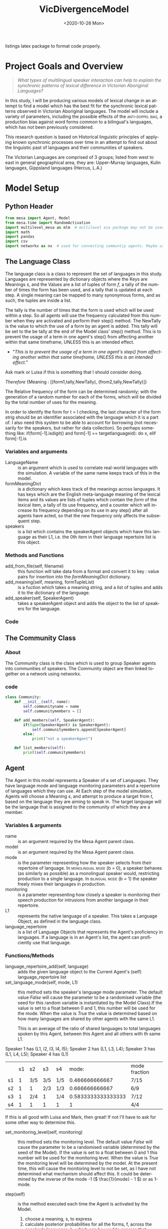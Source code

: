 :header:
#+options: ':nil *:t -:t ::t <:t H:3 \n:nil ^:{} arch:headline
#+options: author:nil broken-links:nil c:nil creator:nil
#+options: d:(not "LOGBOOK") date:nil e:t email:nil f:t inline:t num:t
#+options: p:nil pri:nil prop:nil stat:t tags:t tasks:t tex:t
#+options: timestamp:t title:nil toc:t todo:t |:t
#+title: VicDivergenceModel
#+date: <2020-10-26 Mon>
#+author: Callan Bindon
#+email: 22242833@student.uwa.edu.au
#+language: en
#+select_tags: export
#+exclude_tags: noexport
#+creator: Emacs 26.3 (Org mode 9.4)
#+LATEX_HEADER: \usepackage{listings}
:END:
:noteOnWriting:
listings latex package to format code properly. 
:END:
* Project Goals and Overview
\lstset{language=Python}

#+begin_quote
/What types of multilingual speaker interaction can help to explain the synchronic patterns of lexical difference in Victorian Aboriginal Languages?/
#+end_quote

In this study, I will be producing various models of lexical change in an attempt to find a model which has the best fit for the synchronic lexical patterns observed in Victorian Aboriginal languages. The model will include a variety of parameters, including the possible effects of the  \textsc{anti-doppel bias}, a production bias against word forms common to a bilingual's languages, which has not been previously considered. 

This research question is based on Historical linguistic principles of applying known synchronic processes over time in an attempt to find out about the linguistic past of languages and their communities of speakers.

The Victorian Languages are comprised of 3 groups; listed from west to east in general geographical area, they are: Upper-Murray languages, Kulin languages, Gippsland languages (Hercus, L.A.)

* Model Setup
** Python Header
#+PROPERTIES: header-args:python :session *PyABM* :tangle model.py :eval never-export
#+begin_src python :tangle model.py
  from mesa import Agent, Model
  from mesa.time import RandomActivation
  import multilevel_mesa as mlm  # multilevel esa package may not be used, in favour of rolling my own networkx solution
  import math
  import pandas
  import csv
  import networkx as nx  # used for connecting communtiy agents. Maybe used for connecting agents in large numbers in a more complex simulation.
#+end_src

** The Language Class
The language class is a class to represent the set of languages in this study. Languages are represented by dictionary objects where the Keys are Meanings /s/, and the Values are a list of tuples of form /f/, a tally of the number of times the form has been used, and a tally that is updated at each step. A single meaning can be mapped to many synonymous forms, and as such, the tuples are inside a list.

The tally is the number of times that the form is used which will be used within a step. So all agents will use the frequency calculated from this number when they are activated and perform their step() method. The NewTally is the value to which the use of a form by an agent is added. This tally will be set to the be tally at the end of the Model class' step() method. This is to prevent the usage of a term in one agent's step() from affecting another within that same timeframe, UNLESS this is an intended effect. 
:question:
- "/This is to prevent the usage of a term in one agent's step() from affecting another within that same timeframe, UNLESS this is an intended effect./"
Ask mark or Luisa if this is something that I should consider doing. 
:END:

#+BEGIN_CENTER
/Therefore/ {Meaning : [(form1,tally,NewTally), (from2,tally,NewTally)]}
#+END_CENTER
The Relative frequency of the form can be determined randomly; with the generation of a random number for each of the forms, which will be divided by the total number of uses for the meaning.

In order to identify the form for t = l checking, the last character of the form strig should be an identifier associated with the language which it is a part of. I also need this system to be able to account for borrowing (not necessarily for the speakers, but rather for data collection). So perhaps something like: if(form[-1].isdigit() and form[-1] == targetlanguageid): do x, elif form[-1].is
*** Variables and arguments
- LanguageName :: is an argument which is used to correlate real-world languages with the simulation. A variable of the same name keeps track of this in the model.
- formMeaningDict :: is a dictionary which kees track of the meanings across languages. It has keys which are the English meta-language meaning of the lexical items and its values are lists of tuples which contain the /form/ of the lexical item, a tally of its use frequency, and a counter which will increase its frequency depending on its use in any step() after all agents have acted, so that the new frequency only affects the subsequent step.
- speakers :: is a list which contains the speakerAgent objects which have this language as their L1, i.e. the 0th item in their language repertoire list is this object.  
*** Methods and Functions
- add_from_file(self, filename) :: this function will take data from a format and convert it to key : value pairs for insertion into the /formMeaningDict/ dictionary.
- add_meaning(self, meaning, formTupleList) :: is a fuction which takes a meaning string, and a list of tuples and adds it to the dictionary of the language.
- add_speaker(self, SpeakerAgent) :: takes a speakerAgent object and adds the object to the list of speakers for the language.

*** Code
#+begin_src python :tangle model.py :exports python
  class language:
      def __init__(self, LanguageName):
          self.LanguageName = LanguageName
          self.formMeaningDict = {}
          self.speakers = []

      def add_from_file(self, filename):
          # this method will be able to take a file, formatted as CSV
          # and turn it into a dictionary with Meaning Keys, and
          # a list of tuples with Form and Relative frequency
          # relative frequency should be a parameter
          # if we have enough information, BUT
          # can also be randomly determined.
          pass

      def add_meaning(self, meaning, formTupleList):
          if(type(formTupleList) is list and all([True for t in formTupleList if type(t) is tuple])):
              # check if the formTupleList given is a list, and that the list contains tuples. 
              self.formMeaningDict[meaning] = formTupleList
              return(True)
          else:
              print("need a list of tuples for the forms of meanings.")
              return(False)

      def add_speaker(self, SpeakerAgent):
          if(SpeakerAgent.language_repertoire[0] is self):
              self.speakers.append(SpeakerAgent)
              return(True)
          else:
              return(False)

      def borrow_form(self):
          # this function is for the chance for a language to gain a borrowing.
          # Borrowings should be marked accordingly with an addition to the
          # string indicating where they were brrowed from.
          pass

      def lose_form(self):
          # this function is for the chance that a form becomes so obscure that
          # it is no longer used in the language.
          # This can also occur randomly to kick-start the bias process.
          # need to figure out the randomness before implementing.
          pass
#+end_src

** The Community Class
*** About
The Community class is the class which is used to group Speaker agents into communities of speakers. The Community object are then linked together on a network using networkx. 
*** code
#+begin_src python :tangle model.py
  class Community:
      def __init__(self, name):
          self.communityname = name
          self.communitymembers = []

      def add_members(self, SpeakerAgent):
          if(type(SpeakerAgent) is SpeakerAgent):
              self.communitymembers.append[SpeakerAgent]
          else:
              print("not a speakerAgent")

      def list_members(self):
          print(self.communitymembers)
#+end_src
** Agent
The Agent in this model represents a Speaker of a set of Languages. They have language mode and language monitoring parameters and a repertoire of languages which they can use. At Each step of the model simulation, Agents will choose a  Meaning /s/, and attempt to produce a target from /t/, based on the language they are aiming to speak in. The target language will be the language that is assigned to the community of which they are a member.

*** Variables & arguments
- name :: is an argument required by the Mesa Agent parent class.
- model :: is an argument required by the Mesa Agent parent class.
- mode :: is the parameter representing how the speaker selects from their repertoire of language. In \textsc{monolingual mode} (b = 0), a speaker behaves (as similarly as possible) as a monolingual speaker would, restricting production to a single language. In \textsc{bilingual mode} (b = 1) the speaker freely mixes their languages in production.
- monitoring :: is a parameter representing how closely a speaker is monitoring their speech production for intrusions from another language in their repertoire.
- L1 :: represents the native language of a speaker. This takes a Language Object, as defined in the language class.
- language_repertoire :: is a list of Language Objects that represents the Agent's proficiency in languages. If a language is in an Agent's list, the agent can proficiently use that language.    
*** Functions/Methods
- language_repertoire_add(self, language) :: adds the given language object to the Current Agent's (self) language_repertoire list
- set_language_mode(self, mode, L1) :: this method sets the speaker's language mode parameter. The default value /False/ will cause the parameter to be a randomised variable (the seed for this random variable is instantiated by the Model Class).If the value is set to a float between 0 and 1, this number will be used for the mode. When the value is /True/ the value is determined based on how many languages are shared by other agents with the same L1.

  This is an average of the ratio of shared languages to total languages spoken by this Agent, between this Agent and all others with th same L1.

Speaker 1 has (L1, l2, l3, l4, l5);
Speaker 2 has (L1, L3, L4);
Speaker 3 has (L1, L4, L5);
Speaker 4 has (L1)

|    | s1 | s2  | s3  | s4  |              mode: | mode fraction |
| s1 |  1 | 3/5 | 3/5 | 1/5 |     0.466666666667 | 7/15          |
| s2 |  1 | 1   | 2/3 | 1/3 |     0.666666666667 | 6/9           |
| s3 |  1 | 2/4 | 1   | 1/4 | 0.5833333333333333 | 7/12          |
| s4 |  1 | 1   | 1   | 1   |                  1 | 4/4           |

If this is all good with Luisa and Mark, then great! If not I'll have to ask for some other way to determine this.

- set_monitoring_level(self, monitoring) :: this method sets the monitoring level. The default value /False/ will cause the parameter to be a randomised variable (determined by the seed of the Model). If the value is set to a float between 0 and 1 this number will be used for the monitoring level. When the value is /True/ the monitoring level will be determined by the model. At the present time, this will cause the monitoring level to not be set, as I have not determined what mechanism should affect this. It could be determined by the inverse of the mode -1 (\( \frac{1}{mode} - 1 \)) or as 1-mode.

- step(self) :: is the method executed each time the Agent is  activated by the Model.
  1. choose a meaning, s, to express
  2. calculate posterior probabilities for all the forms, f, across the speaker's languages, L, which can be used to express that meaning.
  3. select the form, f, with the greatest posterior probability to produce. 
*** Code:
#+begin_src python :tangle model.py :exports python
  class SpeakerAgent(Agent):
      def __init__(self, name, model, L1, mode=False, monitoring=False):
          super().__init__(name, model)
          self.name = name
          self.language_repertoire = []
          self.mode = 0
          self.set_language_mode(mode, L1)
          self.monitoring = 0
          self.set_monitoring_level(monitoring)
          self.language_repertoire_add(L1)
          self.L1 = L1
          self.community = None

      def language_repertoire_add(self, language):
          self.language_repertoire.append(language)

      def define_community(self, community):
          if(type(community) is Community):
              self.community = community

              # For setting this up, after agents are assigned to a community,
              # loop through them and set their community.

      def set_language_mode(self, mode, L1):
          if mode is False:
              self.mode = self.random.uniform(0, 1)
          elif mode is True:
              # This need to be checked for issues, I'm not thinking right now.
              mode = 0
              i = 0  # keeps track of the current average for self to the current speaker from L1.speakers
              for sameLangSpeakers in L1.speakers:
                  j = 0  # keeps track of the numbers of shared languages between self and speaker.
                  for langObj in sameLangSpeakers.language_repertoire:
                      if(langObj in self.language_repertoire):
                          j += 1  # tally increase, another shared language is found.
                  i += j/len(langObj)  # calculate the percentage of shared languages between self and currentspeaker.
              mode += i/len(sameLangSpeakers) # set mode to the average of repertoire.
          else:
              if(0 < mode and mode < 1):
                  self.mode = mode

      def set_monitoring_level(self, monitoring):
          if monitoring is False:
              self.monitoring = self.random.uniform(0, 1)
          if monitoring is True:
              # determine monitoring based on others in the community
              pass
          else:
              if(0 < monitoring and monitoring < 1):
                  self.monitoring = monitoring

      def select_meaning(self):
          # randint is inclusive of the begin and end numbers.
          # select which meaning key is used from all possible meanings in one of the agent's languages.
          # meanaings are the keys for the dictionary
          # I use L1 just out of convenience, all languages can express the same meanings.

          meaning_chosen = self.random.choice(list(self.language_repertoire[self.L1].formMeaningDict.keys()))

          return meaning_chosen

      def Calculate_R_fs_l(self, form, meaning, language):
          # what is the frequency of this form being associated with
          # this meaning in this language?

          # find the index of the form in the list of forms.
          formTally = 0
          for formTuple in language.formMeaningDict[meaning]:
              if formTuple[0] == form:
                  formTally = formTuple[1]
                  break

          # find the total number of usages of the meaning.
          total_meaning_tally = 0
          for formTuple in language.formMeaningDict[meaning]:
              total_meaning_tally += formTuple[1]

          # return the percentage of the form to the total usage of the meaning
          # i.e. how frequent this form is when expressing this meaning.
          return(formTally/total_meaning_tally)

      def Calculate_PM_f_sl(self, form, meaning, language):
          # Equation 1 in Ellison&Miceli 2017
          # calculate the relative ferquency of the form in language for meaning
          relative_frequency_f = self.Calculate_R_fs_l(form, meaning, language)

          # what I THINK This is doing:
          # creating a list of the results from Cacluate_R_fs_l
          # and summing the contents of the list with math.fsum()
          # i KNOW this will be inefficient, as it is calculating the total_meaning_tally each time.
          marginal_frequeny = math.fsum([self.Calculate_R_fs_l(form[0], meaning, language) for form in language.formMeaningDict[meaning]])

          return(relative_frequency_f/marginal_frequeny)

      def Calculate_P2M_f_st(self, form, meaning, language, target):
          # Equation 2 in Ellison&Miceli 2017
          k_delta = 0
          if language.LanguageName == target:
              k_delta = 1

          return(k_delta*self.Calculate_R_fs_l(form, meaning, language))

      def Calculate_PBM_f_s(self, form, meaning, language):
          # Equation 3 in Ellison&Miceli 2017
          L = len(self.language_repertoire)

          PBM = 0
          for language in self.language_repertoire:
              PM = self.Calculate_PM_f_sl(form, meaning, language)
              PBM += 1/L*PM

          return(PBM)

      def Calculate_PG_f_stb(self, form, meaning, target, b_mode, language):
          # Equation 4 in Ellison&Miceli 2017
          P2M = self.Calculate_P2M_f_st(form, meaning, language, target)
          PBM = self.Calculate_PBM_f_s(form, meaning, language)

          return((1-b_mode)*P2M+b_mode*PBM)

      def Calculate_k_L(self, form, meaning):
          # k_L = \frac{1}{\sum_{l \in L} P_M(f|s;l)}
          # turn this into a list comprehension and sum it's values with fsum.
          # for language in self.language_repertoire:
          #     self.Calculate_PM_f_sl(form, meaning, language)
          denominator = math.fsum([self.Calculate_PM_f_sl(form, meaning, language) for language in self.language_repertoire])

          return(1/denominator)

      def Calculate_PL_l_fstbm(self, form, meaning, language, target, b_mode, monitor):
          # Equation 8 in Ellison&Miceli 2017
          k_L = self.Calculate_k_L(form, meaning)
          Cardinality_L = len(self.language_repertoire)
          PM = self.Calculate_PM_f_sl(form, meaning, language)
          return(monitor*k_L*PM+(1-monitor)/Cardinality_L)

      def Calculate_QC_f_stbm(self, form, meaning, language, target, b_mode, monitor):
          # Q_C(f|s;t,b,m) = P_L(l=t|f,s;t,b,m) P_G(f|s;t,b)
          Q_C = self.Calculate_PL_l_fstbm(form, meaning, language, target, b_mode, monitor)*self.Calculate_PG_f_stb(form, meaning, target, b_mode, monitor)
          return(Q_C)

      def Calculate_PC_f_stbm(self, form, meaning, language, target, b_mode, monitor):
          # k = \frac{1}{\sum_f Q_c(f|s;t,b,m)}
          k = 1/fsum([self.Calculate_QC_f_stbm(all_form, meaning, language, target, b_mode, monitor) for all_form in [language.formMeaningDict[meaning] for language in self.language_repertoire]])
          # this should be summing the values gained from calculating Q-c_f_stbm over all forms which have the same meaning in each language in the repertoire. 

          # P_C(f|s;t,b,m) = k Q_C(f|s;t,b,m)
          P_C = k*self.Calculate_QC_f_stbm(form, meaning, language, target, b_mode, monitor)
          return(P_C)

      def step(self):
          pass
          # pick a random meaning from agent's L1.
          # calculate the relative frequency of form f.
          # old step, which didn't do anything except show that my model would run. 
          # print("I am SpeakerAgent {}, my language is {}, I am monitoring with an intensity of {} and my bilingual mode is {}".format(self.name, self.language_repertoire[0].LanguageName, str(self.monitoring), str(self.mode)))
          # return(True)


#+end_src

** Model
The Model is the class which is responsible for activating the agents at each time step. The model will activate each agent with a specific activation schedule (most commonly random activation where each agent is activated once per time step in a random order). I have arbitrarily set the default seed to 12345, as with the same randomisation seed the (pseudo-)random numbers it generates should be the same each time, and thus the run should be identical, save for any parameter changes.
*** Code
#+begin_src python :tangle model.py :exports python
  class DivergenceModel(Model):
      def __init__(self, model_population, language_object_list, seed=12345):
          super().__init__()
          self.schedule = RandomActivation(self)
          self.model_population = model_population
          self.languages = language_object_list

          current_l1 = 0
          speakers_per_language = int(model_population/len(language_object_list))
          speaker_count = 1
          for i in range(model_population):
              if(speaker_count <= speakers_per_language):
                  speaker = SpeakerAgent(i, self, language_object_list[current_l1])
                  self.schedule.add(speaker)
                  language_object_list[current_l1].add_speaker(speaker)  # added here
                  speaker_count += 1
              elif(speaker_count > speakers_per_language):
                  current_l1 += 1
                  speaker_count = 0

      def step(self):
          self.schedule.step()
          print("done")
          # here i must also set the NewTally equal to the Tally, so that the new frequencies can be used in the next time step, unless the frequency being updated with each use is intended.
#+end_src
** Testing the model at its current level of completeness
This should proably be done in another file, but for now this will do. 
#+begin_src python :tangle model.py :exports python
  # define language objects.
  # i don't currently care about the words and stuff
  Language1 = language("Language1")
  Language2 = language("Language2")
  Language3 = language("Language3")
  # make a list of the languages to give to the model.
  languageList = [Language1, Language2, Language3]

  # make the model. 
  testingmodel = DivergenceModel(30, languageList)
  # step the model once.
  testingmodel.step()

  # fix this it needs to step over each agent and add another random language to its language repertoire
  # for i in languageList:
  #     for j in languageList[i].speakers:
  #         randomLang = random.randint(0,2)
  #         languageList[i].speakers[j].language_repertoire_add(languageList[randomLang])
#+end_src
* Server/Visualisation Setup
#+PROPERTIES: header-args:python :session *PyABM* :noweb yes :tangle server.py :eval never-export
* Run Script Setup
#+PROPERTIES: header-args:python :session *PyABM* :noweb yes :tangle run.py :eval never-export
